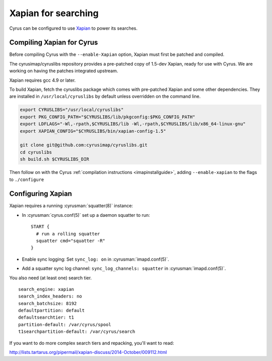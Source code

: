 .. _imapinstall-xapian:

====================
Xapian for searching
====================

Cyrus can be configured to use `Xapian <http://xapian.org>`_ to power its searches.

Compiling Xapian for Cyrus
==========================

Before compiling Cyrus with the ``--enable-Xapian`` option, Xapian must first be patched and compiled.

The cyrusimap/cyruslibs repository provides a pre-patched copy of 1.5-dev Xapian, ready for use with Cyrus.
We are working on having the patches integrated upstream.

Xapian requires gcc 4.9 or later.

To build Xapian, fetch the cyruslibs package which comes with pre-patched Xapian and some other
dependencies. They are installed in ``/usr/local/cyruslibs`` by default unless overridden on the
command line.

.. code-block:: bash

    export CYRUSLIBS="/usr/local/cyruslibs"
    export PKG_CONFIG_PATH="$CYRUSLIBS/lib/pkgconfig:$PKG_CONFIG_PATH"
    export LDFLAGS="-Wl,-rpath,$CYRUSLIBS/lib -Wl,-rpath,$CYRUSLIBS/lib/x86_64-linux-gnu"
    export XAPIAN_CONFIG="$CYRUSLIBS/bin/xapian-config-1.5"

    git clone git@github.com:cyrusimap/cyruslibs.git
    cd cyruslibs
    sh build.sh $CYRUSLIBS_DIR

Then follow on with the Cyrus :ref:`compilation instructions <imapinstallguide>`, adding ``--enable-xapian`` to the flags to ``./configure``

Configuring Xapian
==================

Xapian requires a running :cyrusman:`squatter(8)` instance:

* In :cyrusman:`cyrus.conf(5)` set up a daemon squatter to run: ::

    START {
      # run a rolling squatter
      squatter cmd="squatter -R"
    }

* Enable sync logging: Set ``sync_log: on`` in :cyrusman:`imapd.conf(5)`.
* Add a squatter sync log channel: ``sync_log_channels: squatter`` in :cyrusman:`imapd.conf(5)`.

You also need (at least one) search tier.

::

    search_engine: xapian
    search_index_headers: no
    search_batchsize: 8192
    defaultpartition: default
    defaultsearchtier: t1
    partition-default: /var/cyrus/spool
    t1searchpartition-default: /var/cyrus/search

If you want to do more complex search tiers and repacking, you'll want to read:

http://lists.tartarus.org/pipermail/xapian-discuss/2014-October/009112.html
